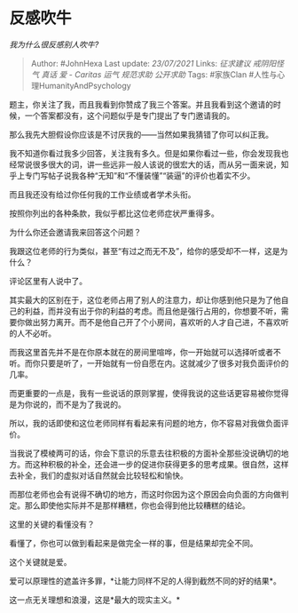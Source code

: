 * 反感吹牛
  :PROPERTIES:
  :CUSTOM_ID: 反感吹牛
  :END:

/我为什么很反感别人吹牛?/

#+BEGIN_QUOTE
  Author: #JohnHexa Last update: /23/07/2021/ Links: [[征求建议]]
  [[戒阴阳怪气]] [[真话]] [[爱 - Caritas]] [[运气]] [[规范求助]]
  [[公开求助]] Tags: #家族Clan #人性与心理HumanityAndPsychology
#+END_QUOTE

题主，你关注了我，而且我看到你赞成了我三个答案。并且我看到这个邀请的时候，一个答案都没有，这个问题似乎是专门提出了专门邀请我的。

那么我先大胆假设你应该是不讨厌我的------当然如果我猜错了你可以纠正我。

我不知道你看过我多少回答，关注我有多久。但是如果你看过一些，你会发现我也经常说很多很大的词，讲一些远非一般人该说的很宏大的话，而从另一面来说，知乎上专门写帖子说我各种“无知”和“不懂装懂”“装逼”的评价也着实不少。

而且我还没有给过你任何我的工作业绩或者学术头衔。

按照你列出的各种条款，我似乎都比这位老师症状严重得多。

为什么你还会邀请我来回答这个问题？

我跟这位老师的行为类似，甚至“有过之而无不及”，给你的感受却不一样，这是为什么？

评论区里有人说中了。

其实最大的区别在于，这位老师占用了别人的注意力，却让你感到他只是为了他自己的利益，而并没有出于你的利益的考虑。而且他是强行占用的，你想要不听，需要你做出努力离开。而不是他自己开了个小房间，喜欢听的人才自己进，不喜欢听的人不必听。

而我这里首先并不是在你原本就在的房间里喧哗，你一开始就可以选择听或者不听。而你只要是听了，一开始就有一份自愿在内。这就减少了很多对我负面评价的几率。

而更重要的一点是，我有一些说话的原则掌握，使得我说的这些话更容易被你觉得是为你说的，而不是为了我说的。

所以，我的话即使和这位老师同样有看起来有问题的地方，你不容易对我做负面评价。

当我说了模棱两可的话，你会下意识的乐意去往积极的方面补全那些没说确切的地方。而这种积极的补全，还会进一步的促进你获得更多的思考成果。很自然，这样去补全，我们的虚拟对话自然就会比较轻松和愉快。

而那位老师也会有说得不确切的地方，而这时你因为这个原因会向负面的方向做判定。那么即使他实际并不是那样糟糕，你也会得到他比较糟糕的结论。

这里的关键的看懂没有？

看懂了，你也可以做到看起来是做完全一样的事，但是结果却完全不同。

这个关键就是爱。

爱可以原理性的遮盖许多罪，*让能力同样不足的人得到截然不同的好的结果*。

这一点无关理想和浪漫，这是*最大的现实主义。*
